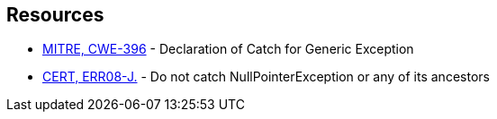 == Resources

* https://cwe.mitre.org/data/definitions/396[MITRE, CWE-396] - Declaration of Catch for Generic Exception
* https://wiki.sei.cmu.edu/confluence/display/java/ERR08-J.+Do+not+catch+NullPointerException+or+any+of+its+ancestors[CERT, ERR08-J.] - Do not catch NullPointerException or any of its ancestors
